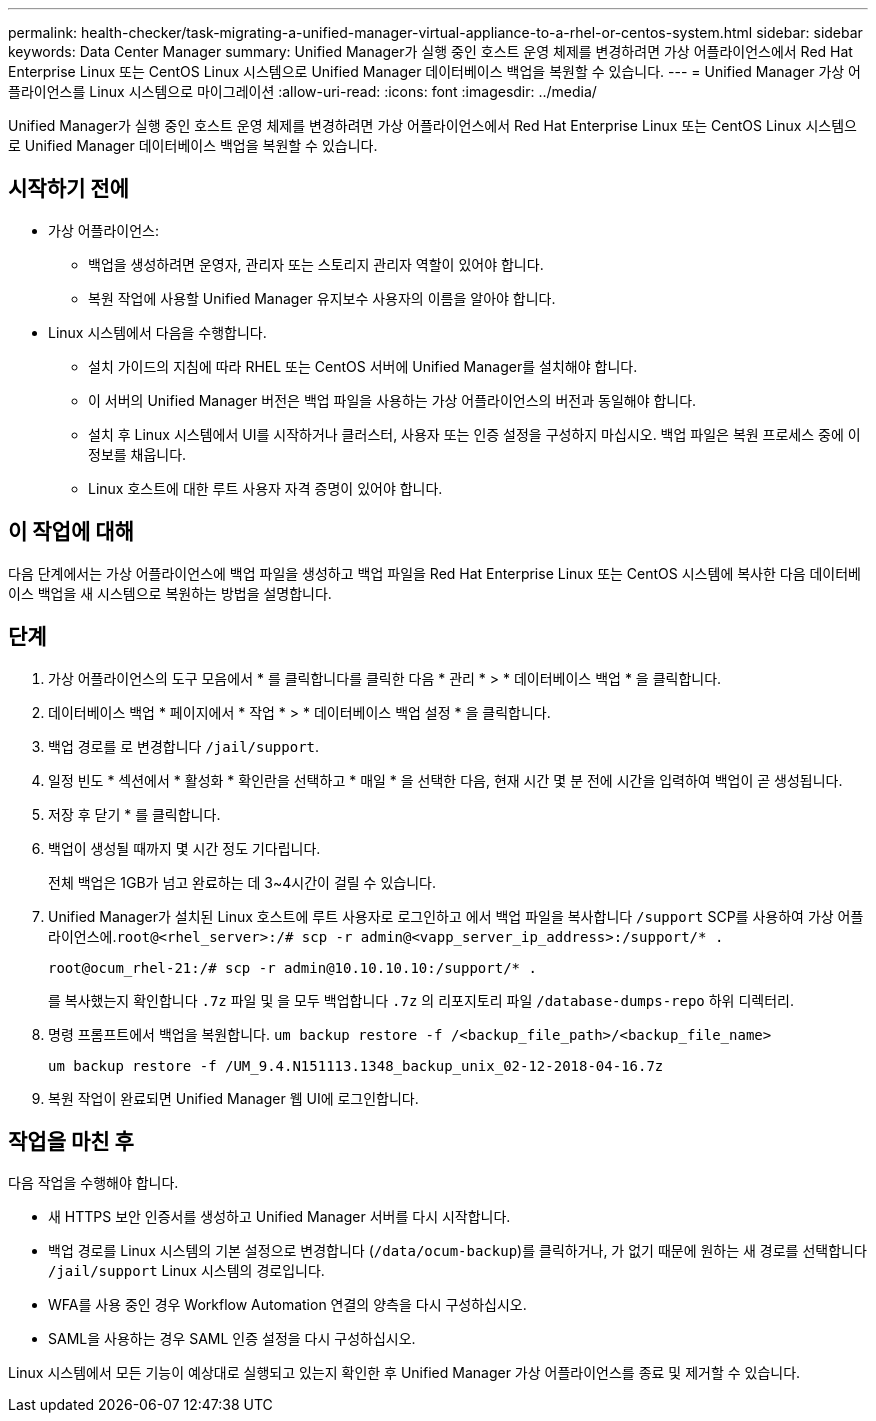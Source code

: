 ---
permalink: health-checker/task-migrating-a-unified-manager-virtual-appliance-to-a-rhel-or-centos-system.html 
sidebar: sidebar 
keywords: Data Center Manager 
summary: Unified Manager가 실행 중인 호스트 운영 체제를 변경하려면 가상 어플라이언스에서 Red Hat Enterprise Linux 또는 CentOS Linux 시스템으로 Unified Manager 데이터베이스 백업을 복원할 수 있습니다. 
---
= Unified Manager 가상 어플라이언스를 Linux 시스템으로 마이그레이션
:allow-uri-read: 
:icons: font
:imagesdir: ../media/


[role="lead"]
Unified Manager가 실행 중인 호스트 운영 체제를 변경하려면 가상 어플라이언스에서 Red Hat Enterprise Linux 또는 CentOS Linux 시스템으로 Unified Manager 데이터베이스 백업을 복원할 수 있습니다.



== 시작하기 전에

* 가상 어플라이언스:
+
** 백업을 생성하려면 운영자, 관리자 또는 스토리지 관리자 역할이 있어야 합니다.
** 복원 작업에 사용할 Unified Manager 유지보수 사용자의 이름을 알아야 합니다.


* Linux 시스템에서 다음을 수행합니다.
+
** 설치 가이드의 지침에 따라 RHEL 또는 CentOS 서버에 Unified Manager를 설치해야 합니다.
** 이 서버의 Unified Manager 버전은 백업 파일을 사용하는 가상 어플라이언스의 버전과 동일해야 합니다.
** 설치 후 Linux 시스템에서 UI를 시작하거나 클러스터, 사용자 또는 인증 설정을 구성하지 마십시오. 백업 파일은 복원 프로세스 중에 이 정보를 채웁니다.
** Linux 호스트에 대한 루트 사용자 자격 증명이 있어야 합니다.






== 이 작업에 대해

다음 단계에서는 가상 어플라이언스에 백업 파일을 생성하고 백업 파일을 Red Hat Enterprise Linux 또는 CentOS 시스템에 복사한 다음 데이터베이스 백업을 새 시스템으로 복원하는 방법을 설명합니다.



== 단계

. 가상 어플라이언스의 도구 모음에서 * 를 클릭합니다image:../media/clusterpage-settings-icon.gif[""]를 클릭한 다음 * 관리 * > * 데이터베이스 백업 * 을 클릭합니다.
. 데이터베이스 백업 * 페이지에서 * 작업 * > * 데이터베이스 백업 설정 * 을 클릭합니다.
. 백업 경로를 로 변경합니다 `/jail/support`.
. 일정 빈도 * 섹션에서 * 활성화 * 확인란을 선택하고 * 매일 * 을 선택한 다음, 현재 시간 몇 분 전에 시간을 입력하여 백업이 곧 생성됩니다.
. 저장 후 닫기 * 를 클릭합니다.
. 백업이 생성될 때까지 몇 시간 정도 기다립니다.
+
전체 백업은 1GB가 넘고 완료하는 데 3~4시간이 걸릴 수 있습니다.

. Unified Manager가 설치된 Linux 호스트에 루트 사용자로 로그인하고 에서 백업 파일을 복사합니다 `/support` SCP를 사용하여 가상 어플라이언스에.`root@<rhel_server>:/# scp -r admin@<vapp_server_ip_address>:/support/* .`
+
`root@ocum_rhel-21:/# scp -r admin@10.10.10.10:/support/* .`

+
를 복사했는지 확인합니다 `.7z` 파일 및 을 모두 백업합니다 `.7z` 의 리포지토리 파일 `/database-dumps-repo` 하위 디렉터리.

. 명령 프롬프트에서 백업을 복원합니다. `um backup restore -f /<backup_file_path>/<backup_file_name>`
+
`um backup restore -f /UM_9.4.N151113.1348_backup_unix_02-12-2018-04-16.7z`

. 복원 작업이 완료되면 Unified Manager 웹 UI에 로그인합니다.




== 작업을 마친 후

다음 작업을 수행해야 합니다.

* 새 HTTPS 보안 인증서를 생성하고 Unified Manager 서버를 다시 시작합니다.
* 백업 경로를 Linux 시스템의 기본 설정으로 변경합니다 (`/data/ocum-backup`)를 클릭하거나, 가 없기 때문에 원하는 새 경로를 선택합니다 `/jail/support` Linux 시스템의 경로입니다.
* WFA를 사용 중인 경우 Workflow Automation 연결의 양측을 다시 구성하십시오.
* SAML을 사용하는 경우 SAML 인증 설정을 다시 구성하십시오.


Linux 시스템에서 모든 기능이 예상대로 실행되고 있는지 확인한 후 Unified Manager 가상 어플라이언스를 종료 및 제거할 수 있습니다.
